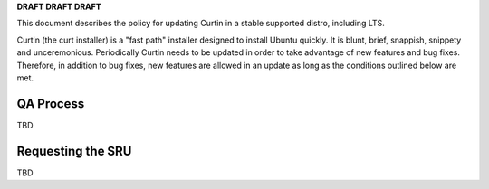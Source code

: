 **DRAFT DRAFT DRAFT**

This document describes the policy for updating Curtin in a stable
supported distro, including LTS.

Curtin (the curt installer) is a "fast path" installer designed to
install Ubuntu quickly. It is blunt, brief, snappish, snippety and
unceremonious. Periodically Curtin needs to be updated in order to take
advantage of new features and bug fixes. Therefore, in addition to bug
fixes, new features are allowed in an update as long as the conditions
outlined below are met.

.. _qa_process:

QA Process
----------

TBD

.. _requesting_the_sru:

Requesting the SRU
------------------

TBD
